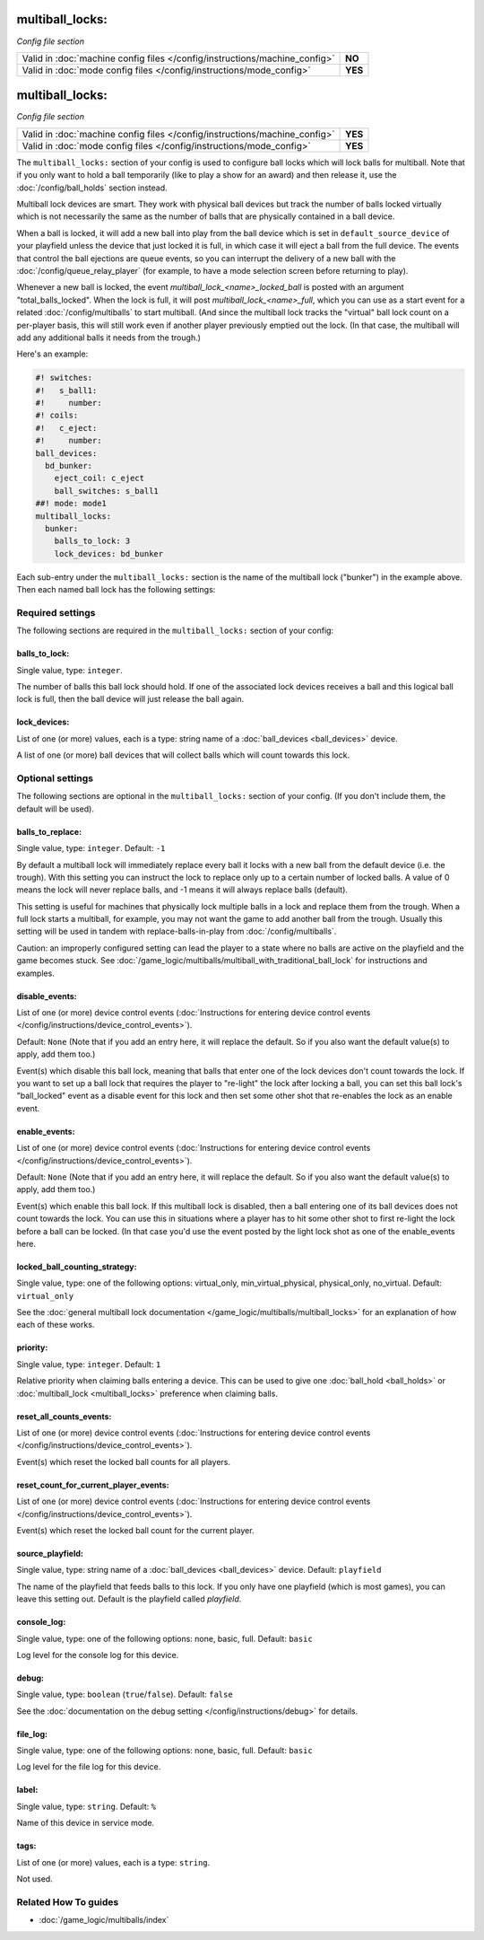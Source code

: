 multiball_locks:
================

*Config file section*

+----------------------------------------------------------------------------+---------+
| Valid in :doc:`machine config files </config/instructions/machine_config>` | **NO**  |
+----------------------------------------------------------------------------+---------+
| Valid in :doc:`mode config files </config/instructions/mode_config>`       | **YES** |
+----------------------------------------------------------------------------+---------+

.. overview

multiball_locks:
================

*Config file section*

+----------------------------------------------------------------------------+---------+
| Valid in :doc:`machine config files </config/instructions/machine_config>` | **YES** |
+----------------------------------------------------------------------------+---------+
| Valid in :doc:`mode config files </config/instructions/mode_config>`       | **YES** |
+----------------------------------------------------------------------------+---------+


The ``multiball_locks:`` section of your config is used to configure ball locks
which will lock balls for multiball. Note that if you only want to hold a ball
temporarily (like to play a show for an award) and then release it, use the
:doc:`/config/ball_holds` section instead.

Multiball lock devices are smart. They work with physical ball devices but
track the number of balls locked virtually which is not necessarily the same
as the number of balls that are physically contained in a ball device.

When a ball is locked, it will add a new ball into play from the ball device
which is set in ``default_source_device`` of your playfield unless the device
that just locked it is full,
in which case it will eject a ball from the full device. The events that
control the ball ejections are queue events, so you can interrupt the delivery
of a new ball with the :doc:`/config/queue_relay_player` (for example, to have
a mode selection screen before returning to play).

Whenever a new ball is locked, the event *multiball_lock_<name>_locked_ball*
is posted with an argument "total_balls_locked". When the lock is full, it
will post *multiball_lock_<name>_full*, which you can use as a start event
for a related :doc:`/config/multiballs` to start multiball. (And since the
multiball lock tracks the "virtual" ball lock count on a per-player basis,
this will still work even if another player previously emptied out the lock.
(In that case, the multiball will add any additional balls it needs from the
trough.)

Here's an example:

.. code-block:: mpf-config

   #! switches:
   #!   s_ball1:
   #!     number:
   #! coils:
   #!   c_eject:
   #!     number:
   ball_devices:
     bd_bunker:
       eject_coil: c_eject
       ball_switches: s_ball1
   ##! mode: mode1
   multiball_locks:
     bunker:
       balls_to_lock: 3
       lock_devices: bd_bunker

Each sub-entry under the ``multiball_locks:`` section is the name of the multiball
lock ("bunker") in the example above. Then each named ball lock has the
following settings:

.. config


Required settings
-----------------

The following sections are required in the ``multiball_locks:`` section of your config:

balls_to_lock:
~~~~~~~~~~~~~~
Single value, type: ``integer``.

The number of balls this ball lock should hold. If one of the
associated lock devices receives a ball and this logical ball lock is
full, then the ball device will just release the ball again.

lock_devices:
~~~~~~~~~~~~~
List of one (or more) values, each is a type: string name of a :doc:`ball_devices <ball_devices>` device.

A list of one (or more) ball devices that will collect balls which
will count towards this lock.


Optional settings
-----------------

The following sections are optional in the ``multiball_locks:`` section of your config. (If you don't include them, the default will be used).

balls_to_replace:
~~~~~~~~~~~~~~~~~
Single value, type: ``integer``. Default: ``-1``

By default a multiball lock will immediately replace every ball it locks with a
new ball from the default device (i.e. the trough). With this setting you can
instruct the lock to replace only up to a certain number of locked balls. A
value of 0 means the lock will never replace balls, and -1 means it will always
replace balls (default).

This setting is useful for machines that physically lock multiple balls in a lock
and replace them from the trough. When a full lock starts a multiball, for example,
you may not want the game to add another ball from the trough. Usually this setting
will be used in tandem with replace-balls-in-play from :doc:`/config/multiballs`.

Caution: an improperly configured setting can lead the player to a state where
no balls are active on the playfield and the game becomes stuck. See
:doc:`/game_logic/multiballs/multiball_with_traditional_ball_lock` for instructions
and examples.

disable_events:
~~~~~~~~~~~~~~~
List of one (or more) device control events (:doc:`Instructions for entering device control events </config/instructions/device_control_events>`).

Default: ``None`` (Note that if you add an entry here, it will replace the default. So if you
also want the default value(s) to apply, add them too.)

Event(s) which disable this ball lock, meaning that balls that enter one of the
lock devices don't count towards the lock. If you want to set up a ball lock that
requires the player to "re-light" the lock after locking a ball, you can set this
ball lock's "ball_locked" event as a disable event for this lock and then set some
other shot that re-enables the lock as an enable event.

enable_events:
~~~~~~~~~~~~~~
List of one (or more) device control events (:doc:`Instructions for entering device control events </config/instructions/device_control_events>`).

Default: ``None`` (Note that if you add an entry here, it will replace the default. So if you
also want the default value(s) to apply, add them too.)

Event(s) which enable this ball lock. If this multiball lock is disabled, then a ball
entering one of its ball devices does not count towards the lock. You can use this
in situations where a player has to hit some other shot to first re-light the lock
before a ball can be locked. (In that case you'd use the event posted by the light
lock shot as one of the enable_events here.

locked_ball_counting_strategy:
~~~~~~~~~~~~~~~~~~~~~~~~~~~~~~
Single value, type: one of the following options: virtual_only, min_virtual_physical, physical_only, no_virtual. Default: ``virtual_only``

See the :doc:`general multiball lock documentation </game_logic/multiballs/multiball_locks>`
for an explanation of how each of these works.

priority:
~~~~~~~~~
Single value, type: ``integer``. Default: ``1``

Relative priority when claiming balls entering a device.
This can be used to give one :doc:`ball_hold <ball_holds>` or
:doc:`multiball_lock <multiball_locks>` preference when claiming balls.

reset_all_counts_events:
~~~~~~~~~~~~~~~~~~~~~~~~
List of one (or more) device control events (:doc:`Instructions for entering device control events </config/instructions/device_control_events>`).

Event(s) which reset the locked ball counts for all players.

reset_count_for_current_player_events:
~~~~~~~~~~~~~~~~~~~~~~~~~~~~~~~~~~~~~~
List of one (or more) device control events (:doc:`Instructions for entering device control events </config/instructions/device_control_events>`).

Event(s) which reset the locked ball count for the current player.

source_playfield:
~~~~~~~~~~~~~~~~~
Single value, type: string name of a :doc:`ball_devices <ball_devices>` device. Default: ``playfield``

The name of the playfield that feeds balls to this lock. If you only
have one playfield (which is most games), you can leave this setting
out. Default is the playfield called *playfield*.

console_log:
~~~~~~~~~~~~
Single value, type: one of the following options: none, basic, full. Default: ``basic``

Log level for the console log for this device.

debug:
~~~~~~
Single value, type: ``boolean`` (``true``/``false``). Default: ``false``

See the :doc:`documentation on the debug setting </config/instructions/debug>`
for details.

file_log:
~~~~~~~~~
Single value, type: one of the following options: none, basic, full. Default: ``basic``

Log level for the file log for this device.

label:
~~~~~~
Single value, type: ``string``. Default: ``%``

Name of this device in service mode.

tags:
~~~~~
List of one (or more) values, each is a type: ``string``.

Not used.


Related How To guides
---------------------

* :doc:`/game_logic/multiballs/index`
